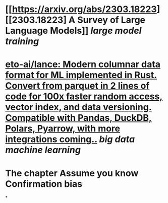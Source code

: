 * [[https://arxiv.org/abs/2303.18223][[2303.18223] A Survey of Large Language Models]] [[large model training]]
* [[https://github.com/eto-ai/lance][eto-ai/lance: Modern columnar data format for ML implemented in Rust. Convert from parquet in 2 lines of code for 100x faster random access, vector index, and data versioning. Compatible with Pandas, DuckDB, Polars, Pyarrow, with more integrations coming..]] [[big data]] [[machine learning]]
* The chapter Assume you know Confirmation bias
*